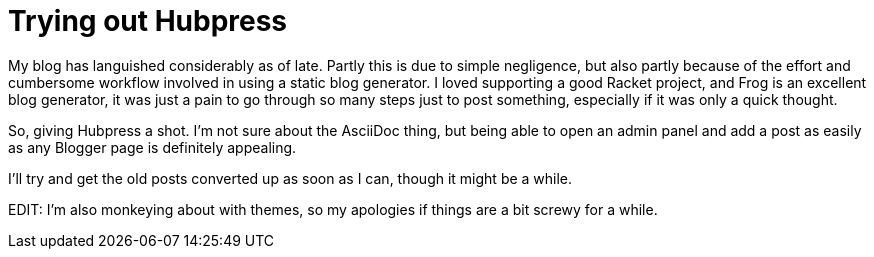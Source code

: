 = Trying out Hubpress

:hp-tags: announcements

My blog has languished considerably as of late. Partly this is due to simple negligence, but also partly because of the effort and cumbersome workflow involved in using a static blog generator. I loved supporting a good Racket project, and Frog is an excellent blog generator, it was just a pain to go through so many steps just to post something, especially if it was only a quick thought. 

So, giving Hubpress a shot. I'm not sure about the AsciiDoc thing, but being able to open an admin panel and add a post as easily as any Blogger page is definitely appealing. 

I'll try and get the old posts converted up as soon as I can, though it might be a while.

EDIT: I'm also monkeying about with themes, so my apologies if things are a bit screwy for a while.